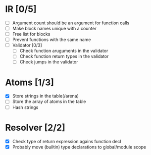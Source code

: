 
* IR [0/5]
  - [ ] Argument count should be an argument for function calls
  - [ ] Make block names unique with a counter
  - [ ] Free list for blocks
  - [ ] Prevent functions with the same name
  - [ ] Validator [0/3]
    - [ ] Check function aruguments in the validator
    - [ ] Check function return types in the validator
    - [ ] Check jumps in the validator
    
* Atoms [1/3]
  - [X] Store strings in the table(/arena)
  - [ ] Store the array of atoms in the table 
  - [ ] Hash strings

* Resolver [2/2]
  - [X] Check type of return expression agains function decl
  - [X] Probably move (builtin) type declarations to global/module scope
